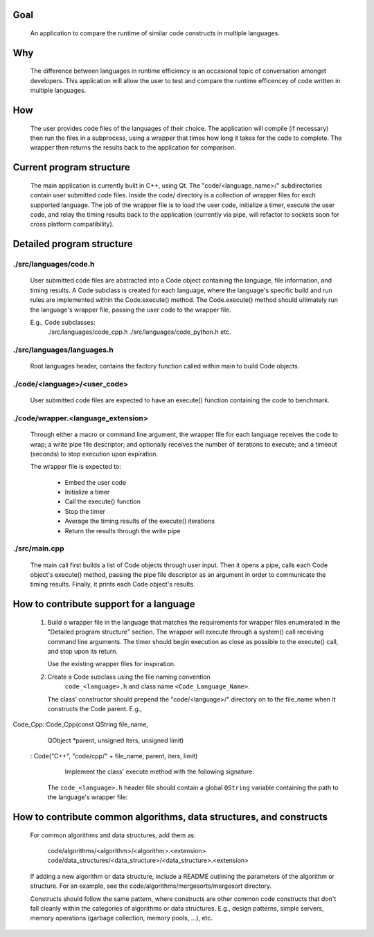 Goal
----
    An application to compare the runtime of similar code constructs in
    multiple languages.

Why
---
    The difference between languages in runtime efficiency is an occasional
    topic of conversation amongst developers.
    This application will allow the user to test and compare the runtime 
    efficencey of code written in multiple languages.

How
---
    The user provides code files of the languages of their choice. The 
    application will compile (if necessary) then run the files in a subprocess, 
    using a wrapper that times how long it takes for the code to complete. The
    wrapper then returns the results back to the application for comparison.

Current program structure
-------------------------
    The main application is currently built in C++, using Qt.
    The "code/<language_name>/" subdirectories contain user submitted code 
    files. Inside the code/ directory is a collection of wrapper files for each
    supported language. The job of the wrapper file is to load the user code,
    initialize a timer, execute the user code, and relay the timing results
    back to the application (currently via pipe, will refactor to sockets soon
    for cross platform compatibility).

Detailed program structure
--------------------------

./src/languages/code.h 
++++++++++++++++++++++
        User submitted code files are abstracted into a Code object containing
        the language, file information, and timing results.
        A Code subclass is created for each language, where the language's
        specific build and run rules are implemented within the Code.execute()
        method. The Code.execute() method should ultimately run the language's
        wrapper file, passing the user code to the wrapper file.

        E.g., Code subclasses:
            ./src/languages/code_cpp.h      
            ./src/languages/code_python.h  
            etc.

./src/languages/languages.h
+++++++++++++++++++++++++++
        Root languages header, contains the factory function called within main
        to build Code objects.

./code/<language>/<user_code>
+++++++++++++++++++++++++++++
        User submitted code files are expected to have an execute() function 
        containing the code to benchmark.

./code/wrapper.<language_extension>
+++++++++++++++++++++++++++++++++++
        Through either a macro or command line argument, the wrapper file for
        each language receives the code to wrap; a write pipe file descriptor;
        and optionally receives the number of iterations to execute; and a 
        timeout (seconds) to stop execution upon expiration.

        The wrapper file is expected to:

                - Embed the user code
                - Initialize a timer
                - Call the execute() function
                - Stop the timer
                - Average the timing results of the execute() iterations
                - Return the results through the write pipe
    
./src/main.cpp
++++++++++++++
        The main call first builds a list of Code objects through user input.
        Then it opens a pipe, calls each Code object's execute() method,  
        passing the pipe file descriptor as an argument in order to communicate
        the timing results. Finally, it prints each Code object's results.


How to contribute support for a language
----------------------------------------
    
    #. Build a wrapper file in the language that matches the requirements for
       wrapper files enumerated in the "Detailed program structure" section.
       The wrapper will execute through a system() call receiving command
       line arguments.
       The timer should begin execution as close as possible to the execute()
       call, and stop upon its return.

       Use the existing wrapper files for inspiration.

    #. Create a Code subclass using the file naming convention 
        ``code_<language>.h`` and class name ``<Code_Language_Name>``.
        
       The class' constructor should prepend the "code/<language>/" directory
       on to the file_name when it constructs the Code parent.
       E.g., 
        

        
Code_Cpp::Code_Cpp(const QString file_name,
                   QObject *parent, unsigned iters, unsigned limit)
    : Code("C++", "code/cpp/" + file_name, parent, iters, limit)
        

        Implement the class' execute method with the following signature:
       The ``code_<language>.h`` header file should contain a global ``QString``
       variable containing the path to the language's wrapper file:

..  code: c++

    static const QString <LANGUAGE>_WRAPPER_FILE("code/wrapper.<extension>");


                bool execute(int read_fd, int write_fd) override;

        The execute method should:

            Compile the wrapper and user code together if necessary, then run
            the wrapper, passing the required command line arguments and any
            others if necessary. Finally, the method should call
            this->results.receive(read_fd) before returning successfully.

            Additionally, the compile and run calls should support the user
            adding a single file directly in the code/<language_abbreviation>/ directory, 
            or multiple files within a package.

                See code_cpp.cpp for an example of a compiled language,
                and code_python.cpp for an interpreted language.

            *note*
            A pipe is used to communicate when running instead of stdin/stdout 
            in the event that the user code is timing IO operations.

            Throw a Compile_And_Run_Failure in the event of a failure during
            the compilation or run system() calls, using the error code
            returned from the call.

    #. Inside /src/languages/languages.h:

            - #include the code_<language>.h header file
        
            - Add the language name to the LANGAUGES QStringList

            - Add an `else if` segment to the `code_factory` function,
              building and returning a pointer to a Code_<Language> object.
              The segment should follow this basic pattern:

    // <Language>
    else if (language.toLower() == "<language>")
    {
        auto code = new Code_<Language>(file_name, parent);
        auto file = code->get_file();
        if (file.exists())
        {
            return code;
        }
        else
        {
            delete code;
            return nullptr;
        }
        QFileInfo file("code/<language_abbreviation>/" + file_name);
        if (file.exists())
        {
            return new Code_<Language>(file, parent);
        }
        else
        {
            return nullptr;
        }

    
    4.) Add a code/<language_abbreviation> directory and an example hello_world
        user file that prints the string "Hello, World!" within an execute()
        function.

    5.) Build and run the application, testing your language's hello_world
        code.
            

How to contribute common algorithms, data structures, and constructs
--------------------------------------------------------------------

    For common algorithms and data structures, add them as:

        code/algorithms/<algorithm>/<algorithm>.<extension>
        code/data_structures/<data_structure>/<data_structure>.<extension>

    If adding a new algorithm or data structure, include a README outlining 
    the parameters of the algorithm or structure.
    For an example, see the code/algorithms/mergesorts/mergesort directory.

    Constructs should follow the same pattern, where constructs are other
    common code constructs that don't fall cleanly within the categories of
    algorithms or data structures. E.g., design patterns, simple servers,
    memory operations (garbage collection, memory pools, ...), etc.

